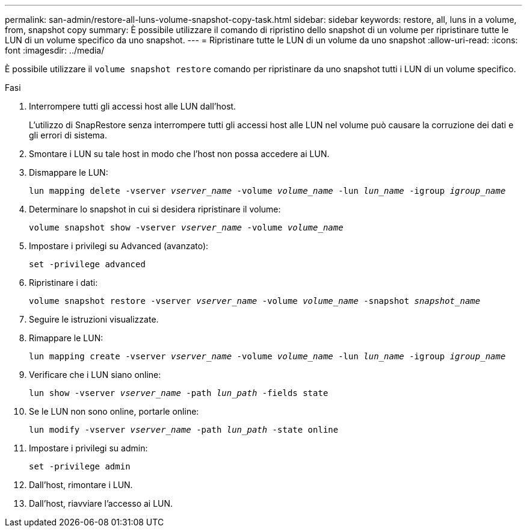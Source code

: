 ---
permalink: san-admin/restore-all-luns-volume-snapshot-copy-task.html 
sidebar: sidebar 
keywords: restore, all, luns in a volume, from, snapshot copy 
summary: È possibile utilizzare il comando di ripristino dello snapshot di un volume per ripristinare tutte le LUN di un volume specifico da uno snapshot. 
---
= Ripristinare tutte le LUN di un volume da uno snapshot
:allow-uri-read: 
:icons: font
:imagesdir: ../media/


[role="lead"]
È possibile utilizzare il `volume snapshot restore` comando per ripristinare da uno snapshot tutti i LUN di un volume specifico.

.Fasi
. Interrompere tutti gli accessi host alle LUN dall'host.
+
L'utilizzo di SnapRestore senza interrompere tutti gli accessi host alle LUN nel volume può causare la corruzione dei dati e gli errori di sistema.

. Smontare i LUN su tale host in modo che l'host non possa accedere ai LUN.
. Dismappare le LUN:
+
`lun mapping delete -vserver _vserver_name_ -volume _volume_name_ -lun _lun_name_ -igroup _igroup_name_`

. Determinare lo snapshot in cui si desidera ripristinare il volume:
+
`volume snapshot show -vserver _vserver_name_ -volume _volume_name_`

. Impostare i privilegi su Advanced (avanzato):
+
`set -privilege advanced`

. Ripristinare i dati:
+
`volume snapshot restore -vserver _vserver_name_ -volume _volume_name_ -snapshot _snapshot_name_`

. Seguire le istruzioni visualizzate.
. Rimappare le LUN:
+
`lun mapping create -vserver _vserver_name_ -volume _volume_name_ -lun _lun_name_ -igroup _igroup_name_`

. Verificare che i LUN siano online:
+
`lun show -vserver _vserver_name_ -path _lun_path_ -fields state`

. Se le LUN non sono online, portarle online:
+
`lun modify -vserver _vserver_name_ -path _lun_path_ -state online`

. Impostare i privilegi su admin:
+
`set -privilege admin`

. Dall'host, rimontare i LUN.
. Dall'host, riavviare l'accesso ai LUN.

